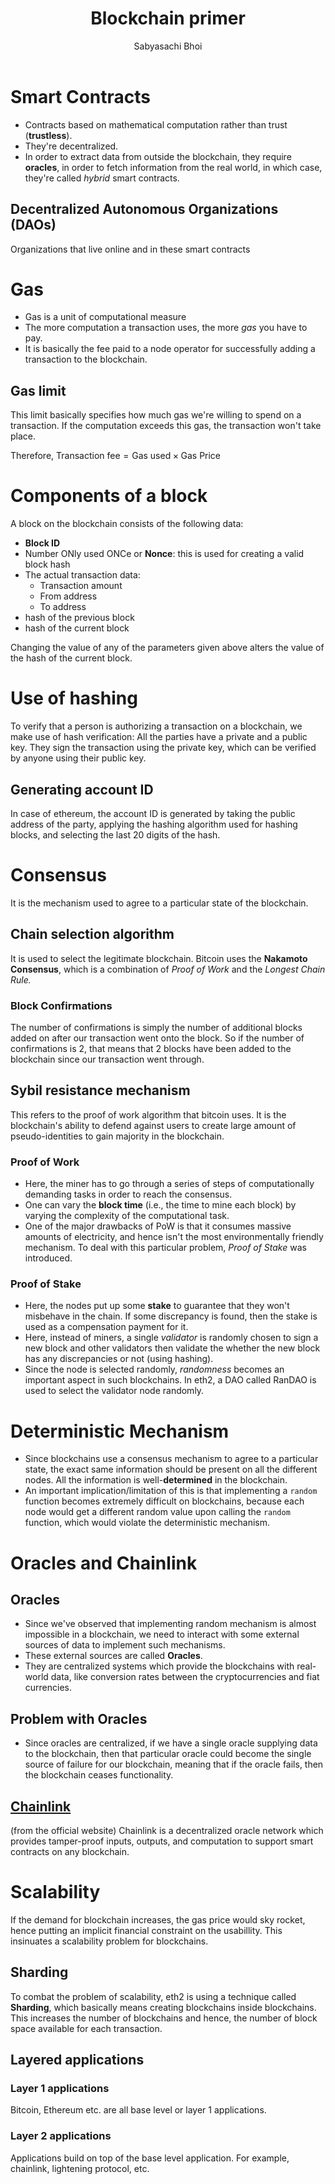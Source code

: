 #+TITLE: Blockchain primer
#+AUTHOR: Sabyasachi Bhoi
#+STARTUP: latexpreview
#+OPTIONS: tex:t
#+OPTIONS: ^:{}

* Smart Contracts
- Contracts based on mathematical computation rather than trust (*trustless*).
- They're decentralized.
- In order to extract data from outside the blockchain, they require *oracles*, in
  order to fetch information from the real world, in which case, they're called
  /hybrid/ smart contracts.

** Decentralized Autonomous Organizations (DAOs)
Organizations that live online and in these smart contracts

* Gas
- Gas is a unit of computational measure
- The more computation a transaction uses, the more /gas/ you have to pay.
- It is basically the fee paid to a node operator for successfully adding a
  transaction to the blockchain.
** Gas limit
This limit basically specifies how much gas we're willing to spend on a transaction.
If the computation exceeds this gas, the transaction won't take place.

Therefore,
$\textrm{Transaction fee} = \textrm{Gas used} \times \textrm{Gas Price}$

* Components of a block
A block on the blockchain consists of the following data:
- *Block ID*
- Number ONly used ONCe or *Nonce*: this is used for creating a valid block hash
- The actual transaction data:
  - Transaction amount
  - From address
  - To address
- hash of the previous block
- hash of the current block

Changing the value of any of the parameters given above alters the value of the
hash of the current block.
* Use of hashing
To verify that a person is authorizing a transaction on a blockchain, we make use
of hash verification: All the parties have a private and a public key. They sign
the transaction using the private key, which can be verified by anyone using their
public key.
** Generating account ID
In case of ethereum, the account ID is generated by taking the public address of
the party, applying the hashing algorithm used for hashing blocks, and selecting
the last 20 digits of the hash.
* Consensus
It is the mechanism used to agree to a particular state of the blockchain.
** Chain selection algorithm
It is used to select the legitimate blockchain. Bitcoin uses the *Nakamoto Consensus*,
which is a combination of /Proof of Work/ and the /Longest Chain Rule./
*** Block Confirmations
The number of confirmations is simply the number of additional blocks added on after
our transaction went onto the block. So if the number of confirmations is 2, that
means that 2 blocks have been added to the blockchain since our transaction went
through.
** Sybil resistance mechanism
This refers to the proof of work algorithm that bitcoin uses. It is the blockchain's
ability to defend against users to create large amount of pseudo-identities to
gain majority in the blockchain.
*** Proof of Work
- Here, the miner has to go through a series of steps of computationally demanding
  tasks in order to reach the consensus.
- One can vary the *block time* (i.e., the time to mine each block) by varying the
  complexity of the computational task.
- One of the major drawbacks of PoW is that it consumes massive amounts of electricity,
  and hence isn't the most environmentally friendly mechanism. To deal with this
  particular problem, /Proof of Stake/ was introduced.
*** Proof of Stake
- Here, the nodes put up some *stake* to guarantee that they won't misbehave in the
  chain. If some discrepancy is found, then the stake is used as a compensation
  payment for it.
- Here, instead of miners, a single /validator/ is randomly chosen to sign a new
  block and other validators then validate the whether the new block has any
  discrepancies or not (using hashing).
- Since the node is selected randomly, /randomness/ becomes an important aspect
  in such blockchains. In eth2, a DAO called RanDAO is used to select the
  validator node randomly.
* Deterministic Mechanism
- Since blockchains use a consensus mechanism to agree to a particular state, the exact same information should be present on all the different nodes. All the information is well-*determined* in the blockchain.
- An important implication/limitation of this is that implementing a =random= function becomes extremely difficult on blockchains, because each node would get a different random value upon calling the =random= function, which would violate the deterministic mechanism.
* Oracles and Chainlink
** Oracles
- Since we've observed that implementing random mechanism is almost impossible in a blockchain, we need to interact with some external sources of data to implement such mechanisms.
- These external sources are called *Oracles*.
- They are centralized systems which provide the blockchains with real-world data, like conversion rates between the cryptocurrencies and fiat currencies.
** Problem with Oracles
- Since oracles are centralized, if we have a single oracle supplying data to the blockchain, then that particular oracle could become the single source of failure for our blockchain, meaning that if the oracle fails, then the blockchain ceases functionality.
** [[https://chain.link/][Chainlink]]
(from the official website) Chainlink is a decentralized oracle network which provides tamper-proof inputs, outputs, and computation to support smart contracts on any blockchain.
* Scalability
If the demand for blockchain increases, the gas price would sky rocket, hence
putting an implicit financial constraint on the usabillity. This insinuates a
scalability problem for blockchains.
** Sharding
To combat the problem of scalability, eth2 is using a technique called *Sharding*,
which basically means creating blockchains inside blockchains. This increases the
number of blockchains and hence, the number of block space available for each
transaction.

** Layered applications
*** Layer 1 applications
Bitcoin, Ethereum etc. are all base level or layer 1 applications.
*** Layer 2 applications
Applications build on top of the base level application. For example, chainlink,
lightening protocol, etc.
